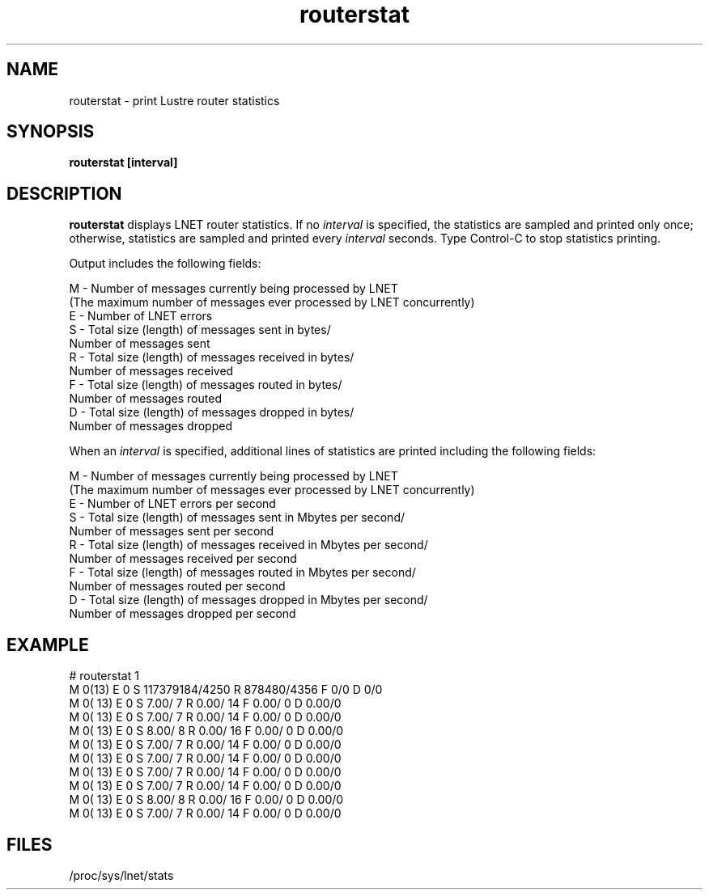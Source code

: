 .TH routerstat 1 "Aug 6, 2014" Lustre "utilities"
.SH NAME
routerstat \- print Lustre router statistics
.SH SYNOPSIS
.B "routerstat [interval]
.br
.SH DESCRIPTION
.B routerstat
displays LNET router statistics.  If no
.I interval
is specified, the statistics are sampled and printed only once;
otherwise, statistics are sampled and printed every
.I interval
seconds. Type Control-C to stop statistics printing.
.LP
Output includes the following fields:
.LP
.nf
M - Number of messages currently being processed by LNET
   (The maximum number of messages ever processed by LNET concurrently)
E - Number of LNET errors
S - Total size (length) of messages sent in bytes/
    Number of messages sent
R - Total size (length) of messages received in bytes/
    Number of messages received
F - Total size (length) of messages routed in bytes/
    Number of messages routed
D - Total size (length) of messages dropped in bytes/
    Number of messages dropped
.fi
.LP
When an
.I interval
is specified, additional lines of statistics are printed including the following fields:
.LP
.nf
M - Number of messages currently being processed by LNET
   (The maximum number of messages ever processed by LNET concurrently)
E - Number of LNET errors per second
S - Total size (length) of messages sent in Mbytes per second/
    Number of messages sent per second
R - Total size (length) of messages received in Mbytes per second/
    Number of messages received per second
F - Total size (length) of messages routed in Mbytes per second/
    Number of messages routed per second
D - Total size (length) of messages dropped in Mbytes per second/
    Number of messages dropped per second
.SH EXAMPLE
.nf
# routerstat 1
M 0(13) E 0 S 117379184/4250 R 878480/4356 F 0/0 D 0/0
M   0( 13) E 0 S    7.00/     7 R    0.00/    14 F    0.00/     0 D 0.00/0
M   0( 13) E 0 S    7.00/     7 R    0.00/    14 F    0.00/     0 D 0.00/0
M   0( 13) E 0 S    8.00/     8 R    0.00/    16 F    0.00/     0 D 0.00/0
M   0( 13) E 0 S    7.00/     7 R    0.00/    14 F    0.00/     0 D 0.00/0
M   0( 13) E 0 S    7.00/     7 R    0.00/    14 F    0.00/     0 D 0.00/0
M   0( 13) E 0 S    7.00/     7 R    0.00/    14 F    0.00/     0 D 0.00/0
M   0( 13) E 0 S    7.00/     7 R    0.00/    14 F    0.00/     0 D 0.00/0
M   0( 13) E 0 S    8.00/     8 R    0.00/    16 F    0.00/     0 D 0.00/0
M   0( 13) E 0 S    7.00/     7 R    0.00/    14 F    0.00/     0 D 0.00/0
...
.fi
.SH FILES
/proc/sys/lnet/stats
